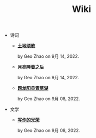 #+TITLE: Wiki

- 诗词
  - *[[file:诗词/土地颂歌.org][土地颂歌]]*
    #+html: <p class='pubdate'>by Geo Zhao on 9月 14, 2022.</p>
  - *[[file:诗词/月亮睡着之后.org][月亮睡着之后]]*
    #+html: <p class='pubdate'>by Geo Zhao on 9月 14, 2022.</p>
  - *[[file:诗词/题龙阳县青草湖.org][题龙阳县青草湖]]*
    #+html: <p class='pubdate'>by Geo Zhao on 9月 08, 2022.</p>
- 文学
  - *[[file:文学/写作的光荣.org][写作的光荣]]*
    #+html: <p class='pubdate'>by Geo Zhao on 9月 08, 2022.</p>